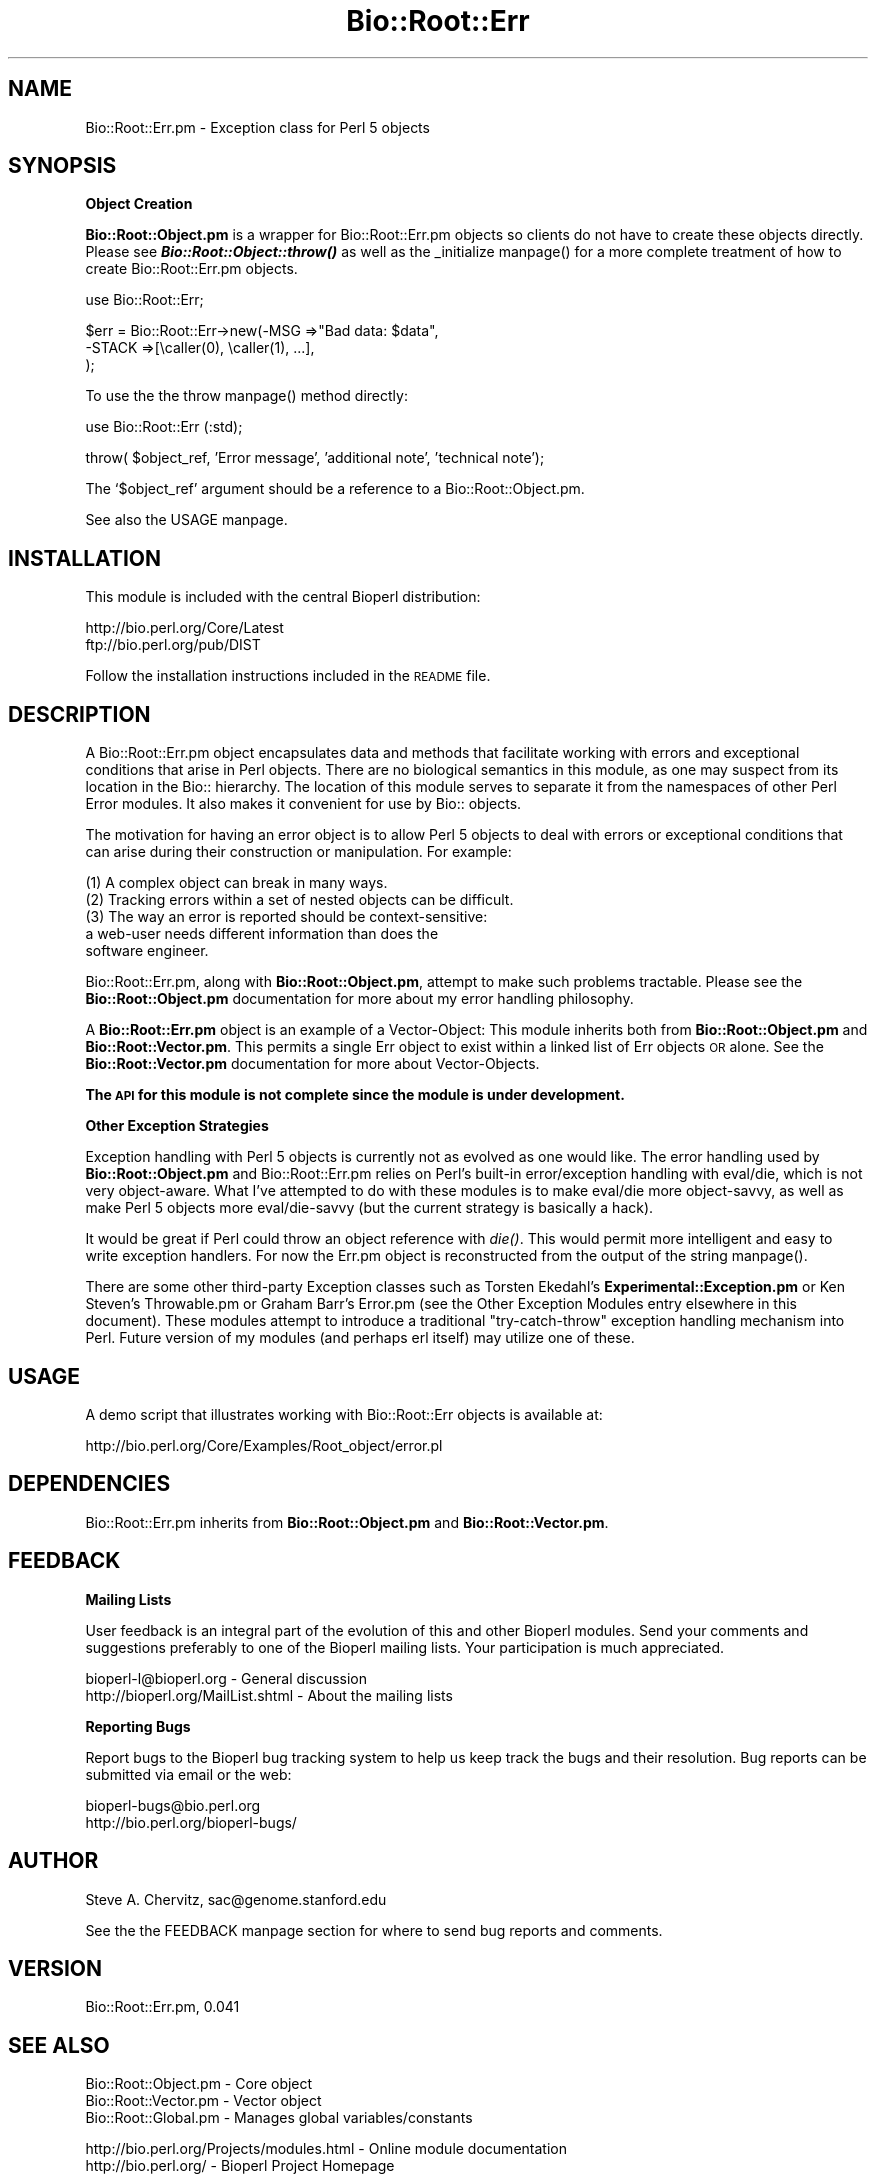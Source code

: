.\" Automatically generated by Pod::Man version 1.02
.\" Wed Jun 27 13:29:55 2001
.\"
.\" Standard preamble:
.\" ======================================================================
.de Sh \" Subsection heading
.br
.if t .Sp
.ne 5
.PP
\fB\\$1\fR
.PP
..
.de Sp \" Vertical space (when we can't use .PP)
.if t .sp .5v
.if n .sp
..
.de Ip \" List item
.br
.ie \\n(.$>=3 .ne \\$3
.el .ne 3
.IP "\\$1" \\$2
..
.de Vb \" Begin verbatim text
.ft CW
.nf
.ne \\$1
..
.de Ve \" End verbatim text
.ft R

.fi
..
.\" Set up some character translations and predefined strings.  \*(-- will
.\" give an unbreakable dash, \*(PI will give pi, \*(L" will give a left
.\" double quote, and \*(R" will give a right double quote.  | will give a
.\" real vertical bar.  \*(C+ will give a nicer C++.  Capital omega is used
.\" to do unbreakable dashes and therefore won't be available.  \*(C` and
.\" \*(C' expand to `' in nroff, nothing in troff, for use with C<>
.tr \(*W-|\(bv\*(Tr
.ds C+ C\v'-.1v'\h'-1p'\s-2+\h'-1p'+\s0\v'.1v'\h'-1p'
.ie n \{\
.    ds -- \(*W-
.    ds PI pi
.    if (\n(.H=4u)&(1m=24u) .ds -- \(*W\h'-12u'\(*W\h'-12u'-\" diablo 10 pitch
.    if (\n(.H=4u)&(1m=20u) .ds -- \(*W\h'-12u'\(*W\h'-8u'-\"  diablo 12 pitch
.    ds L" ""
.    ds R" ""
.    ds C` `
.    ds C' '
'br\}
.el\{\
.    ds -- \|\(em\|
.    ds PI \(*p
.    ds L" ``
.    ds R" ''
'br\}
.\"
.\" If the F register is turned on, we'll generate index entries on stderr
.\" for titles (.TH), headers (.SH), subsections (.Sh), items (.Ip), and
.\" index entries marked with X<> in POD.  Of course, you'll have to process
.\" the output yourself in some meaningful fashion.
.if \nF \{\
.    de IX
.    tm Index:\\$1\t\\n%\t"\\$2"
.    .
.    nr % 0
.    rr F
.\}
.\"
.\" For nroff, turn off justification.  Always turn off hyphenation; it
.\" makes way too many mistakes in technical documents.
.hy 0
.if n .na
.\"
.\" Accent mark definitions (@(#)ms.acc 1.5 88/02/08 SMI; from UCB 4.2).
.\" Fear.  Run.  Save yourself.  No user-serviceable parts.
.bd B 3
.    \" fudge factors for nroff and troff
.if n \{\
.    ds #H 0
.    ds #V .8m
.    ds #F .3m
.    ds #[ \f1
.    ds #] \fP
.\}
.if t \{\
.    ds #H ((1u-(\\\\n(.fu%2u))*.13m)
.    ds #V .6m
.    ds #F 0
.    ds #[ \&
.    ds #] \&
.\}
.    \" simple accents for nroff and troff
.if n \{\
.    ds ' \&
.    ds ` \&
.    ds ^ \&
.    ds , \&
.    ds ~ ~
.    ds /
.\}
.if t \{\
.    ds ' \\k:\h'-(\\n(.wu*8/10-\*(#H)'\'\h"|\\n:u"
.    ds ` \\k:\h'-(\\n(.wu*8/10-\*(#H)'\`\h'|\\n:u'
.    ds ^ \\k:\h'-(\\n(.wu*10/11-\*(#H)'^\h'|\\n:u'
.    ds , \\k:\h'-(\\n(.wu*8/10)',\h'|\\n:u'
.    ds ~ \\k:\h'-(\\n(.wu-\*(#H-.1m)'~\h'|\\n:u'
.    ds / \\k:\h'-(\\n(.wu*8/10-\*(#H)'\z\(sl\h'|\\n:u'
.\}
.    \" troff and (daisy-wheel) nroff accents
.ds : \\k:\h'-(\\n(.wu*8/10-\*(#H+.1m+\*(#F)'\v'-\*(#V'\z.\h'.2m+\*(#F'.\h'|\\n:u'\v'\*(#V'
.ds 8 \h'\*(#H'\(*b\h'-\*(#H'
.ds o \\k:\h'-(\\n(.wu+\w'\(de'u-\*(#H)/2u'\v'-.3n'\*(#[\z\(de\v'.3n'\h'|\\n:u'\*(#]
.ds d- \h'\*(#H'\(pd\h'-\w'~'u'\v'-.25m'\f2\(hy\fP\v'.25m'\h'-\*(#H'
.ds D- D\\k:\h'-\w'D'u'\v'-.11m'\z\(hy\v'.11m'\h'|\\n:u'
.ds th \*(#[\v'.3m'\s+1I\s-1\v'-.3m'\h'-(\w'I'u*2/3)'\s-1o\s+1\*(#]
.ds Th \*(#[\s+2I\s-2\h'-\w'I'u*3/5'\v'-.3m'o\v'.3m'\*(#]
.ds ae a\h'-(\w'a'u*4/10)'e
.ds Ae A\h'-(\w'A'u*4/10)'E
.    \" corrections for vroff
.if v .ds ~ \\k:\h'-(\\n(.wu*9/10-\*(#H)'\s-2\u~\d\s+2\h'|\\n:u'
.if v .ds ^ \\k:\h'-(\\n(.wu*10/11-\*(#H)'\v'-.4m'^\v'.4m'\h'|\\n:u'
.    \" for low resolution devices (crt and lpr)
.if \n(.H>23 .if \n(.V>19 \
\{\
.    ds : e
.    ds 8 ss
.    ds o a
.    ds d- d\h'-1'\(ga
.    ds D- D\h'-1'\(hy
.    ds th \o'bp'
.    ds Th \o'LP'
.    ds ae ae
.    ds Ae AE
.\}
.rm #[ #] #H #V #F C
.\" ======================================================================
.\"
.IX Title "Bio::Root::Err 3"
.TH Bio::Root::Err 3 "perl v5.6.0" "2001-05-16" "User Contributed Perl Documentation"
.UC
.SH "NAME"
Bio::Root::Err.pm \-  Exception class for Perl 5 objects
.SH "SYNOPSIS"
.IX Header "SYNOPSIS"
.Sh "Object Creation"
.IX Subsection "Object Creation"
\&\fBBio::Root::Object.pm\fR is a wrapper for Bio::Root::Err.pm objects so clients
do not have to create these objects directly. Please see
\&\fB\f(BIBio::Root::Object::throw()\fB\fR as well as the _initialize manpage()
for a more complete treatment
of how to create Bio::Root::Err.pm objects.
.PP
.Vb 1
\&  use Bio::Root::Err;
.Ve
.Vb 3
\&  $err = Bio::Root::Err->new(-MSG     =>"Bad data: $data",
\&                             -STACK   =>[\ecaller(0), \ecaller(1), ...],
\&                             );
.Ve
To use the the throw manpage() method directly:
.PP
.Vb 1
\&  use Bio::Root::Err (:std);
.Ve
.Vb 1
\&  throw( $object_ref, 'Error message', 'additional note', 'technical note');
.Ve
The \f(CW\*(C`$object_ref\*(C'\fR argument should be a reference to a Bio::Root::Object.pm.
.PP
See also the USAGE manpage.
.SH "INSTALLATION"
.IX Header "INSTALLATION"
This module is included with the central Bioperl distribution:
.PP
.Vb 2
\&   http://bio.perl.org/Core/Latest
\&   ftp://bio.perl.org/pub/DIST
.Ve
Follow the installation instructions included in the \s-1README\s0 file.
.SH "DESCRIPTION"
.IX Header "DESCRIPTION"
A Bio::Root::Err.pm object encapsulates data and methods that facilitate
working with errors and exceptional conditions that arise in Perl objects.
There are no biological semantics in this module, as one may suspect from its
location in the Bio:: hierarchy. The location of this module serves to
separate it from the namespaces of other Perl Error modules. It also makes it convenient
for use by Bio:: objects.
.PP
The motivation for having an error object is to allow
Perl 5 objects to deal with errors or exceptional conditions that
can arise during their construction or manipulation. For example:
.PP
.Vb 5
\& (1) A complex object can break in many ways.
\& (2) Tracking errors within a set of nested objects can be difficult.
\& (3) The way an error is reported should be context-sensitive:
\&     a web-user needs different information than does the
\&     software engineer.
.Ve
Bio::Root::Err.pm, along with \fBBio::Root::Object.pm\fR, attempt to make such problems
tractable. Please see the \fBBio::Root::Object.pm\fR documentation for more about
my error handling philosophy.
.PP
A \fBBio::Root::Err.pm\fR object is an example of a Vector-Object: This module inherits
both from \fBBio::Root::Object.pm\fR and \fBBio::Root::Vector.pm\fR. This permits a single Err
object to exist within a linked list of Err objects \s-1OR\s0 alone.
See the \fBBio::Root::Vector.pm\fR documentation for more about Vector-Objects.
.PP
\&\fBThe \s-1API\s0 for this module is not complete since the module is under development.\fR
.Sh "Other Exception Strategies"
.IX Subsection "Other Exception Strategies"
Exception handling with Perl 5 objects is currently not as evolved as one
would like. The error handling used by \fBBio::Root::Object.pm\fR and Bio::Root::Err.pm
relies on Perl's built-in error/exception handling with eval/die,
which is not very object-aware. What I've attempted to do with these
modules is to make eval/die more object-savvy, as well as make Perl 5
objects more eval/die-savvy (but the current strategy is basically a hack).
.PP
It would be great if Perl could throw an object reference with \fIdie()\fR.
This would permit more intelligent and easy to write exception handlers.
For now the Err.pm object is reconstructed from the output of the string manpage().
.PP
There are some other third-party Exception classes such as
Torsten Ekedahl's \fBExperimental::Exception.pm\fR or
Ken Steven's Throwable.pm or
Graham Barr's Error.pm (see the Other Exception Modules entry elsewhere in this document). These modules
attempt to introduce a traditional \*(L"try-catch-throw\*(R"
exception handling mechanism into Perl. Future version of my modules
(and perhaps erl itself) may utilize one of these.
.SH "USAGE"
.IX Header "USAGE"
A demo script that illustrates working with Bio::Root::Err objects is available at:
.PP
.Vb 1
\&    http://bio.perl.org/Core/Examples/Root_object/error.pl
.Ve
.SH "DEPENDENCIES"
.IX Header "DEPENDENCIES"
Bio::Root::Err.pm inherits from \fBBio::Root::Object.pm\fR and \fBBio::Root::Vector.pm\fR.
.SH "FEEDBACK"
.IX Header "FEEDBACK"
.Sh "Mailing Lists"
.IX Subsection "Mailing Lists"
User feedback is an integral part of the evolution of this and other Bioperl modules.
Send your comments and suggestions preferably to one of the Bioperl mailing lists.
Your participation is much appreciated.
.PP
.Vb 2
\&  bioperl-l@bioperl.org             - General discussion
\&  http://bioperl.org/MailList.shtml - About the mailing lists
.Ve
.Sh "Reporting Bugs"
.IX Subsection "Reporting Bugs"
Report bugs to the Bioperl bug tracking system to help us keep track the bugs and
their resolution. Bug reports can be submitted via email or the web:
.PP
.Vb 2
\&    bioperl-bugs@bio.perl.org
\&    http://bio.perl.org/bioperl-bugs/
.Ve
.SH "AUTHOR"
.IX Header "AUTHOR"
Steve A. Chervitz, sac@genome.stanford.edu
.PP
See the the FEEDBACK manpage section for where to send bug reports and comments.
.SH "VERSION"
.IX Header "VERSION"
Bio::Root::Err.pm, 0.041
.SH "SEE ALSO"
.IX Header "SEE ALSO"
.Vb 3
\&  Bio::Root::Object.pm    - Core object
\&  Bio::Root::Vector.pm    - Vector object
\&  Bio::Root::Global.pm    - Manages global variables/constants
.Ve
.Vb 2
\&  http://bio.perl.org/Projects/modules.html  - Online module documentation
\&  http://bio.perl.org/                       - Bioperl Project Homepage
.Ve
.Sh "Other Exception Modules"
.IX Subsection "Other Exception Modules"
.Vb 3
\&  Experimental::Exception.pm   - ftp://ftp.matematik.su.se/pub/teke/
\&  Error.pm                     - http://www.cpan.org/authors/id/GBARR/
\&  Throwable.pm                 - mailto:kstevens@globeandmail.ca
.Ve
.Vb 1
\&  http://genome-www.stanford.edu/perlOOP/exceptions.html
.Ve
.SH "ACKNOWLEDGEMENTS"
.IX Header "ACKNOWLEDGEMENTS"
This module was developed under the auspices of the Saccharomyces Genome
Database:
    http://genome-www.stanford.edu/Saccharomyces
.PP
Other Bioperl developers contributed ideas including Ewan Birney, Ian Korf,
Chris Dagdigian, Georg Fuellen, and Steven Brenner.
.SH "COPYRIGHT"
.IX Header "COPYRIGHT"
Copyright (c) 1996\-8 Steve A. Chervitz. All Rights Reserved.
This module is free software; you can redistribute it and/or
modify it under the same terms as Perl itself.
.SH "TODO"
.IX Header "TODO"
.Ip "\(bu Improve documentation." 2
.IX Item "Improve documentation."
.Ip "\(bu Experiment with other Exception modules." 2
.IX Item "Experiment with other Exception modules."
.SH "APPENDIX"
.IX Header "APPENDIX"
Methods beginning with a leading underscore are considered private
and are intended for internal use by this module. They are
\&\fBnot\fR considered part of the public interface and are described here
for documentation purposes only.
.Sh "_initialize"
.IX Subsection "_initialize"
.Vb 15
\& Usage     : n/a; automatically called by Bio::Root::Object::new()
\& Purpose   : Initializes key Bio::Root::Err.pm data.
\& Returns   : String (the -MAKE constructor option.)
\& Argument  : Named parameters passed from new()
\&           : (PARAMETER TAGS CAN BE UPPER OR LOWER CASE).
\&           :   -MSG     => basic description of the exception.
\&           :   -NOTE    => additional note to indicate cause of exception
\&           :               or provide information about how to fix/report it
\&           :   -TECH    => addition note with technical information
\&           :               of interest to developer.
\&           :   -STACK   => array reference containing caller() data
\&           :   -TYPE    => string, one of @Bio::Root::Err::ERR_TYPES
\&           :               (default = exception).
\&           :   -CONTEXT => array reference
\&           :   -OBJ     => Err object to be cloned.
.Ve
See Also   : \fB\f(BIBio::Root::Object::_set_err()\fB\fR
.Sh "_set_clone"
.IX Subsection "_set_clone"
.Vb 5
\& Usage     : n/a; internal method used by _initialize()
\& Purpose   : Copy all Bio::Root::Err.pm data members into a new object reference.
\& Argument  : object ref for object to be cloned.
\& Comments  : Does not cloning the vector since this method is
\&           : typically used to extract a single Err object from its vector.
.Ve
.Sh "_build_from_string"
.IX Subsection "_build_from_string"
.Vb 5
\& Usage     : n/a; called by _initialize()
\& Purpose   : Re-create an Err.pm object from a string containing Err data.
\& Returns   : boolean, (was the Err.pm object rebuilt?)
\& Argument  : message, note, tech passed from _initialize()
\&           : The message is examined to see if it contains a stringified error.
.Ve
See Also   : the _initialize manpage(), the string manpage(), the _has_err manpage()
.Sh "_has_err"
.IX Subsection "_has_err"
.Vb 3
\& Usage     : n/a; internal method called by _build_from_string()
\& Purpose   : Deterimine if an Err has already been set to prevent duplicate Errs.
\& Returns   : boolean
.Ve
See Also   : the _build_from_string manpage()
.Sh "_set_type"
.IX Subsection "_set_type"
.Vb 4
\& Usage     : n/a; internal method
\& Purpose   : Sets the type of Err (warning, exception, fatal)
\&           : Called by _initialize()
\& Argument  : string
.Ve
.Sh "_set_list_data"
.IX Subsection "_set_list_data"
.Vb 10
\& Usage     : n/a; internal method used by set().
\&           : $err->_set_list_data( $member, $data);
\& Purpose   : For data members which are anonymous arrays: note, tech, stack,
\&           : adds the given data to the list.
\& Arguments : $member = any of qw(note tech stack)
\&           : $data   = string
\& Comments  : Splits $data on tab. Each item
\&           : of the split is a new entry.
\&           : To clobber the current data (unusual situation), you must first
\&           : call set() with no data then call again with desired data.
.Ve
.Sh "_set_context"
.IX Subsection "_set_context"
.Vb 4
\& Usage     : n/a; internal method used by set().
\& Purpose   : Sets the object containment context for the exception.
\&           : (this is the hierarchy of objects in which the
\&           :  exception occurred.)
.Ve
.Sh "set"
.IX Subsection "set"
.Vb 10
\& Usage     : $err->set( $member, $data );
\& Purpose   : General accessor for setting any Err.pm data member.
\& Example   : $err->set('note', 'this is an additional note.');
\& Returns   : n/a
\& Argument  : $member = string, any of qw(msg type note tech stack)
\&           : $data   = string
\& Throws    : n/a
\& Comments  : Note, tech, and stack items are appended to any existing
\&           : notes, tech notes, and stack.
\&           : There should be no need to mess with the stack.
.Ve
.Sh "msg"
.IX Subsection "msg"
.Vb 4
\& Usage     : $message = $err->msg;
\& Purpose   : Get the main message associated with the exception.
\& Returns   : String
\& Argument  : optional string to be used as a delimiter.
.Ve
See Also   : the get manpage(), the string manpage()
.Sh "type"
.IX Subsection "type"
.Vb 4
\& Usage     : $type = $err->type;
\& Purpose   : Get the type of Err (warning, exception, fatal)
\& Returns   : String
\& Argument  : optional string to be used as a delimiter.
.Ve
See Also   : the get manpage(), the string manpage()
.Sh "note"
.IX Subsection "note"
.Vb 5
\& Usage     : $note = $err->note;
\&           : $note = $err->note('<P>');
\& Purpose   : Get any general note associated with the exception.
\& Returns   : String
\& Argument  : optional string to be used as a delimiter.
.Ve
See Also   : the get manpage(), the string manpage()
.Sh "tech"
.IX Subsection "tech"
.Vb 5
\& Usage     : $tech = $err->tech;
\&           : $tech = $err->tech('<P>');
\& Purpose   : Get any technical note associate with the exception.
\& Returns   : String
\& Argument  : optional string to be used as a delimiter.
.Ve
See Also   : the get manpage(), the string manpage()
.Sh "stack"
.IX Subsection "stack"
.Vb 5
\& Usage     : $stack = $err->stack;
\&           : $stack = $err->stack('<P>');
\& Purpose   : Get the call stack for the exception.
\& Returns   : String
\& Argument  : optional string to be used as a delimiter.
.Ve
See Also   : the get manpage(), the string manpage()
.Sh "context"
.IX Subsection "context"
.Vb 5
\& Usage     : $context = $err->context;
\&           : $context = $err->context('<P>');
\& Purpose   : Get the containment context of the object which generated the exception.
\& Returns   : String
\& Argument  : optional string to be used as a delimiter.
.Ve
See Also   : the get manpage(), the string manpage()
.Sh "get"
.IX Subsection "get"
.Vb 7
\& Usage     : $err->get($member, $delimiter);
\& Purpose   : Get specific data from the Err.pm object.
\& Returns   : String in scalar context.
\&           : Array in list context.
\& Argument  : $member = any of qw(msg type note tech stack context) or combination.
\&           : $delimiter = optional string to be used as a delimiter
\&           : between member data.
.Ve
See Also   : the string manpage(), the msg manpage(), the note manpage(), the tech manpage(), the type manpage(), the context manpage(), the stack manpage()
.Sh "_get_list_data"
.IX Subsection "_get_list_data"
.Vb 4
\& Usage     : n/a; internal method used by get()
\& Purpose   : Gets data for members which are list refs (note, tech, stack, context)
\& Returns   : Array
\& Argument  : ($member, $delimiter)
.Ve
See Also   : the get manpage()
.Sh "get_all"
.IX Subsection "get_all"
.Vb 5
\& Usage     : (same as get())
\& Purpose   : Get specific data from all errors in an Err.pm object.
\& Returns   : Array in list context.
\&           : String in scalar context.
\& Argument  : (same as get())
.Ve
See Also   : the get manpage()
.Sh "_add_note"
.IX Subsection "_add_note"
.Vb 2
\& Usage     : n/a; internal method called by _add_list_data()
\& Purpose   : adds a new note.
.Ve
See Also   : the _add_list_data manpage()
.Sh "_add_list_data"
.IX Subsection "_add_list_data"
.Vb 2
\& Usage     : n/a; called by _set_list_data()
\& Purpose   : adds a new note or tech note.
.Ve
See Also   : the _set_list_data manpage()
.Sh "print"
.IX Subsection "print"
.Vb 5
\& Usage     : $err->print;
\& Purpose   : Prints Err data to STDOUT or a FileHandle.
\& Returns   : Call to print
\& Argument  : Named parameters for string()
\& Comments  : Uses string() to get data.
.Ve
See Also   : the string manpage()
.Sh "string"
.IX Subsection "string"
.Vb 6
\& Usage     : $err->string( %named_parameters);
\& Purpose   : Stringify the data contained in the Err.pm object.
\& Example   : print STDERR $err->string;
\& Returns   : String
\& Argument  : Named parameters (optional) passed to
\&           : Bio::Root::IOManager::set_display().
.Ve
See Also   : the print manpage(), the _build_from_string manpage(), \fB\f(BIBio::Root::IOManager::set_display()\fB\fR
.Sh "is_fatal"
.IX Subsection "is_fatal"
.Vb 4
\& Usage     : $err->is_fatal;
\& Purpose   : Determine if the error is of type 'FATAL'
\& Returns   : Boolean
\& Status    : Experimental, Deprecated
.Ve
.Sh "throw"
.IX Subsection "throw"
.Vb 15
\& Usage     : throw($object, [message], [note], [technical note]);
\&           : This method is exported.
\& Purpose   : Class method version of Bio::Root::Object::throw().
\& Returns   : die()s with the contents of the Err object in a string.
\&           : If the global strictness is less than -1, die is not called and
\&           : the error is printed to STDERR.
\& Argument  : [0] = object throwing the error.
\&           : [1] = optional message about the error.
\&           : [2] = optional note about the error.
\&           : [3] = optional technical note about the error.
\& Comments  : The glogal verbosity level is not used. For verbosity-sensitive
\&           : behavior, use Bio::Root::Object::throw().
\& Status    : Experimental
\&           : This method is an alternative to Bio::Root::Object::throw()
\&           : and is not as well developed or documented as that method.
.Ve
See Also   : the warning manpage(), \fB\f(BIBio::Root::Object::throw()\fB\fR \fBBio::Root::Global::strictness\fR()
.Sh "warning"
.IX Subsection "warning"
.Vb 16
\& Usage     : warning($object, [message], [note], [technical note]);
\&           : This method is exported.
\& Purpose   : Class method version of Bio::Root::Object::warn().
\& Returns   : Prints the contents of the error to STDERR and returns false (0).
\&           : If the global strictness() is > 1, warn() calls are converted
\&           : into throw() calls.
\& Argument  : [0] = object producing the warning.
\&           : [1] = optional message about the error.
\&           : [2] = optional note about the error.
\&           : [3] = optional technical note about the error.
\&           :
\& Comments  : The glogal verbosity level is not used. For verbosity-sensitive
\&           : behavior, use Bio::Root::Object::warn().
\& Status    : Experimental
\&           : This method is an alternative to Bio::Root::Object::warn()
\&           : and is not as well developed or documented as that method.
.Ve
See Also   : the throw manpage, \fB\f(BIBio::Root::Object::warn()\fB\fR, \fB\f(BIBio::Root::Global::strictness()\fB\fR
.Sh "format_stack_entry"
.IX Subsection "format_stack_entry"
.Vb 6
\& Usage     : &format_stack_entry(<class>,<file>,<line>,<class_method>,<has_args>,<wantarray>)
\&           : This function is exported.
\& Purpose   : Creates a single stack entry given a caller() list.
\& Argument  : List of scalars (output of the caller() method).
\& Returns   : String = class_method($line)
\&           : e.g., Bio::Root::Object::name(1234)
.Ve
.SH "FOR DEVELOPERS ONLY"
.IX Header "FOR DEVELOPERS ONLY"
.Sh "Data Members"
.IX Subsection "Data Members"
Information about the various data members of this module is provided for those
wishing to modify or understand the code. Two things to bear in mind:
.Ip "1 Do \s-1NOT\s0 rely on these in any code outside of this module." 4
.IX Item "1 Do NOT rely on these in any code outside of this module."
All data members are prefixed with an underscore to signify that they are private.
Always use accessor methods. If the accessor doesn't exist or is inadequate,
create or modify an accessor (and let me know, too!).
.Ip "2 This documentation may be incomplete and out of date." 4
.IX Item "2 This documentation may be incomplete and out of date."
It is easy for this documentation to become obsolete as this module is still evolving.
Always double check this info and search for members not described here.
.PP
An instance of Bio::Root::Err.pm is a blessed reference to a hash containing
all or some of the following fields:
.PP
.Vb 3
\& FIELD     VALUE
\& ------------------------------------------------------------------------
\& _type     fatal | warning | exception (one of @Bio::Root::Err::ERR_TYPES).
.Ve
.Vb 1
\& _msg      Terse description: Main cause of error.
.Ve
.Vb 1
\& _note     List reference. Verbose description: probable cause & troubleshooting for user.
.Ve
.Vb 1
\& _tech     List reference. Technical notes of interest to programmer.
.Ve
.Vb 1
\& _stack    List reference. Stack trace: list of "class::method(line number)" strings.
.Ve
